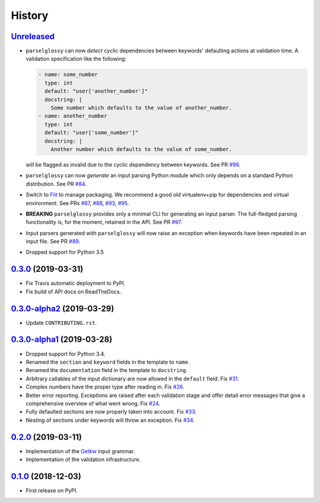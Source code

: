 =======
History
=======

Unreleased_
-----------

* ``parselglossy`` can now *detect* cyclic dependencies between keywords'
  defaulting actions at validation time.
  A validation specification like the following:

  .. code-block:: yaml

     - name: some_number
       type: int
       default: "user['another_number']"
       docstring: |
         Some number which defaults to the value of another_number.
     - name: another_number
       type: int
       default: "user['some_number']"
       docstring: |
         Another number which defaults to the value of some_number.

  will be flagged as invalid due to the cyclic dependency between keywords.
  See PR `#96 <https://github.com/dev-cafe/parselglossy/pull/96>`_.
* ``parselglossy`` can now *generate* an input parsing Python module which only
  depends on a standard Python distribution.
  See PR `#84 <https://github.com/dev-cafe/parselglossy/pull/84>`_.
* Switch to `Flit <https://flit.readthedocs.io/en/latest/index.html/>`_ to manage packaging.
  We recommend a good old virtualenv+pip for dependencies and virtual environment. See PRs
  `#87 <https://github.com/dev-cafe/parselglossy/pull/87>`_,
  `#88 <https://github.com/dev-cafe/parselglossy/pull/88>`_,
  `#93 <https://github.com/dev-cafe/parselglossy/pull/93>`_,
  `#95 <https://github.com/dev-cafe/parselglossy/pull/95>`_.
* **BREAKING** ``parselglossy`` provides only a minimal CLI for generating an input parser.
  The full-fledged parsing functionality is, for the moment, retained in the API.
  See PR `#97 <https://github.com/dev-cafe/parselglossy/pull/97>`_.
* Input parsers generated with ``parselglossy`` will now raise an exception when
  keywords have been repeated in an input file.
  See PR `#89 <https://github.com/dev-cafe/parselglossy/pull/89>`_.
* Dropped support for Python 3.5

0.3.0_ (2019-03-31)
-------------------

* Fix Travis automatic deployment to PyPI.
* Fix build of API docs on ReadTheDocs.

0.3.0-alpha2_ (2019-03-29)
--------------------------

* Update ``CONTRIBUTING.rst``.

0.3.0-alpha1_ (2019-03-28)
--------------------------

* Dropped support for Python 3.4.
* Renamed the ``section`` and ``keyword`` fields in the template to ``name``.
* Renamed the ``documentation`` field in the template to ``docstring``.
* Arbitrary callables of the input dictionary are now allowed in the ``default``
  field. Fix `#31 <https://github.com/dev-cafe/parselglossy/issues/31>`_.
* Complex numbers have the proper type after reading in. Fix `#26 <https://github.com/dev-cafe/parselglossy/issues/26>`_.
* Better error reporting. Exceptions are raised after each validation stage and
  offer detail error messages that give a comprehensive overview of what went
  wrong. Fix `#24 <https://github.com/dev-cafe/parselglossy/issues/24>`_.
* Fully defaulted sections are now properly taken into account. Fix `#33
  <https://github.com/dev-cafe/parselglossy/issues/33>`_.
* Nesting of sections under keywords will throw an exception. Fix `#34
  <https://github.com/dev-cafe/parselglossy/issues/34>`_.

0.2.0_ (2019-03-11)
-------------------

* Implementation of the Getkw_ input grammar.
* Implementation of the validation infrastructure.

0.1.0_ (2018-12-03)
-------------------

* First release on PyPI.


.. _Unreleased: https://github.com/dev-cafe/parselglossy/compare/v0.3.0...HEAD
.. _0.3.0: https://github.com/dev-cafe/parselglossy/releases/tag/v0.3.0
.. _0.3.0-alpha2: https://github.com/dev-cafe/parselglossy/releases/tag/v0.3.0-alpha2
.. _0.3.0-alpha1: https://github.com/dev-cafe/parselglossy/releases/tag/v0.3.0-alpha1
.. _0.2.0: https://github.com/dev-cafe/parselglossy/releases/tag/v0.2.0
.. _0.1.0: https://pypi.org/project/parselglossy/0.1.0/
.. _Getkw: https://github.com/dev-cafe/libgetkw
